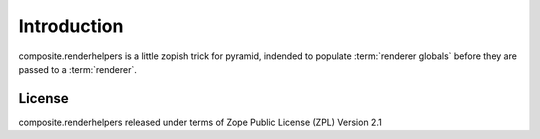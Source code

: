 Introduction
============

composite.renderhelpers is a little zopish trick for pyramid, indended to 
populate :term:`renderer globals` before they are passed to a
:term:`renderer`.

License
-------

composite.renderhelpers released under terms of Zope Public License (ZPL) 
Version 2.1
